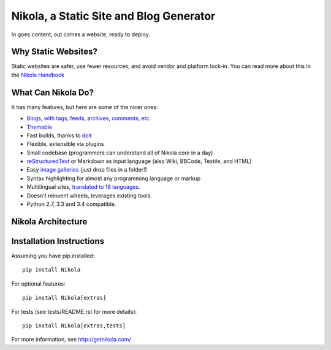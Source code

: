 Nikola, a Static Site and Blog Generator
========================================

In goes content, out comes a website, ready to deploy.

.. image:: http://img.shields.io/pypi/v/Nikola.png
   :target: https://pypi.python.org/pypi/Nikola

.. image:: https://requires.io/github/getnikola/nikola/requirements.png?branch=master
     :target: https://requires.io/github/getnikola/nikola/requirements/?branch=master

.. image:: http://img.shields.io/travis/getnikola/nikola.png
   :target: https://travis-ci.org/getnikola/nikola

.. image:: http://img.shields.io/coveralls/getnikola/nikola.png
  :target: https://coveralls.io/r/getnikola/nikola?branch=master

.. image:: http://img.shields.io/badge/license-MIT-green.png
   :target: https://github.com/getnikola/nikola/blob/master/LICENSE.txt

Why Static Websites?
--------------------

Static websites are safer, use fewer resources, and avoid vendor and platform lock-in.
You can read more about this in the `Nikola Handbook`_


What Can Nikola Do?
-------------------

It has many features, but here are some of the nicer ones:

* `Blogs, with tags, feeds, archives, comments, etc.`__
* `Themable`_
* Fast builds, thanks to `doit`_
* Flexible, extensible via plugins
* Small codebase (programmers can understand all of Nikola core in a day)
* `reStructuredText`_ or Markdown as input language (also Wiki, BBCode, Textile, and HTML)
* Easy `image galleries`_ (just drop files in a folder!)
* Syntax highlighting for almost any programming language or markup
* Multilingual sites, `translated to 18 languages.`__
* Doesn't reinvent wheels, leverages existing tools.
* Python 2.7, 3.3 and 3.4 compatible.

.. _Nikola Handbook: http://getnikola.com/handbook.html#why-static
__ http://users.getnikola.com/
.. _Themable: http://themes.getnikola.com
.. _doit: http://pydoit.org
.. _reStructuredText: http://getnikola.com/quickstart.html
.. _image galleries: http://getnikola.com/galleries/demo/
__ https://www.transifex.com/projects/p/nikola/

Nikola Architecture
-------------------

.. image:: https://getnikola.com/images/architecture.png

Installation Instructions
-------------------------

Assuming you have pip installed::

    pip install Nikola

For optional features::

    pip install Nikola[extras]

For tests (see tests/README.rst for more details)::

    pip install Nikola[extras,tests]

For more information, see http://getnikola.com/


